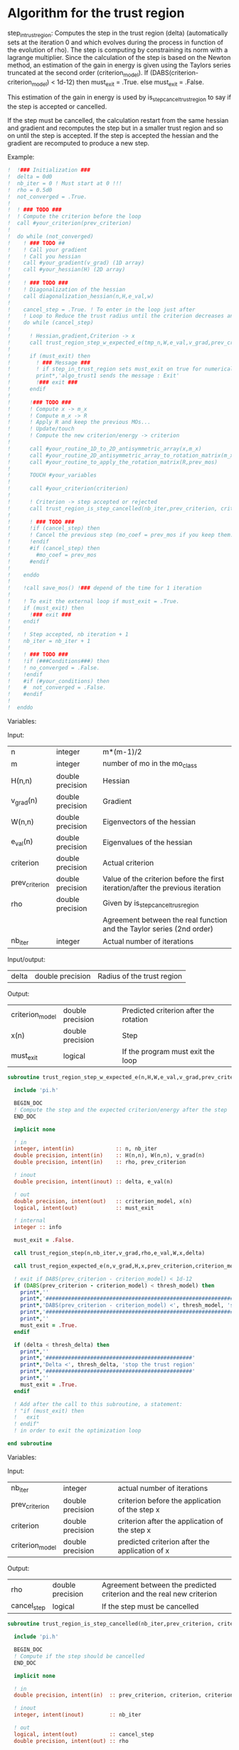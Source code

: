* Algorithm for the trust region

step_in_trust_region:
Computes the step in the trust region (delta)
(automatically sets at the iteration 0 and which evolves during the
process in function of the evolution of rho). The step is computing by
constraining its norm with a lagrange multiplier.
Since the calculation of the step is based on the Newton method, an
estimation of the gain in energy is given using the Taylors series
truncated at the second order (criterion_model).
If (DABS(criterion-criterion_model) < 1d-12) then 
  must_exit = .True.
else 
  must_exit = .False.

This estimation of the gain in energy is used by
is_step_cancel_trust_region to say if the step is accepted or cancelled. 

If the step must be cancelled, the calculation restart from the same
hessian and gradient and recomputes the step but in a smaller trust
region and so on until the step is accepted. If the step is accepted
the hessian and the gradient are recomputed to produce a new step.

Example:

#+BEGIN_SRC f90 :comments org :tangle algo_trust.irp.f
!  !### Initialization ###
!  delta = 0d0
!  nb_iter = 0 ! Must start at 0 !!!
!  rho = 0.5d0
!  not_converged = .True.
!
!  ! ### TODO ###
!  ! Compute the criterion before the loop
!  call #your_criterion(prev_criterion)
!
!  do while (not_converged)
!    ! ### TODO ## 
!    ! Call your gradient
!    ! Call you hessian
!    call #your_gradient(v_grad) (1D array)
!    call #your_hessian(H) (2D array) 
!
!    ! ### TODO ###
!    ! Diagonalization of the hessian 
!    call diagonalization_hessian(n,H,e_val,w)
!
!    cancel_step = .True. ! To enter in the loop just after 
!    ! Loop to Reduce the trust radius until the criterion decreases and rho >= thresh_rho
!    do while (cancel_step)
!
!      ! Hessian,gradient,Criterion -> x 
!      call trust_region_step_w_expected_e(tmp_n,W,e_val,v_grad,prev_criterion,rho,nb_iter,delta,criterion_model,tmp_x,must_exit)
!
!      if (must_exit) then
!        ! ### Message ###
!        ! if step_in_trust_region sets must_exit on true for numerical reasons
!        print*,'algo_trust1 sends the message : Exit'
!        !### exit ###
!      endif
!
!      !### TODO ###  
!      ! Compute x -> m_x
!      ! Compute m_x -> R
!      ! Apply R and keep the previous MOs...
!      ! Update/touch 
!      ! Compute the new criterion/energy -> criterion
!
!      call #your_routine_1D_to_2D_antisymmetric_array(x,m_x)
!      call #your_routine_2D_antisymmetric_array_to_rotation_matrix(m_x,R)
!      call #your_routine_to_apply_the_rotation_matrix(R,prev_mos)
!
!      TOUCH #your_variables
!      
!      call #your_criterion(criterion)
!
!      ! Criterion -> step accepted or rejected 
!      call trust_region_is_step_cancelled(nb_iter,prev_criterion, criterion, criterion_model,rho,cancel_step)
!
!      ! ### TODO ###
!      !if (cancel_step) then
!      ! Cancel the previous step (mo_coef = prev_mos if you keep them...)
!      !endif
!      #if (cancel_step) then
!        #mo_coef = prev_mos
!      #endif
!
!    enddo
!
!    !call save_mos() !### depend of the time for 1 iteration
!
!    ! To exit the external loop if must_exit = .True.
!    if (must_exit) then
!      !### exit ###
!    endif 
!
!    ! Step accepted, nb iteration + 1
!    nb_iter = nb_iter + 1
!
!    ! ### TODO ###
!    !if (###Conditions###) then
!    ! no_converged = .False.
!    !endif
!    #if (#your_conditions) then
!    #  not_converged = .False.
!    #endif
!
!  enddo
#+END_SRC

Variables:

Input:
| n              | integer          | m*(m-1)/2                                                                      |
| m              | integer          | number of mo in the mo_class                                                   |
| H(n,n)         | double precision | Hessian                                                                        |
| v_grad(n)      | double precision | Gradient                                                                       |
| W(n,n)         | double precision | Eigenvectors of the hessian                                                    |
| e_val(n)       | double precision | Eigenvalues of the hessian                                                     |
| criterion      | double precision | Actual criterion                                                               |
| prev_criterion | double precision | Value of the criterion before the first iteration/after the previous iteration |
| rho            | double precision | Given by is_step_cancel_trus_region                                            |
|                |                  | Agreement between the real function and the Taylor series (2nd order)          |
| nb_iter        | integer          | Actual number of iterations                                                    |

Input/output:
| delta           | double precision | Radius of the trust region                                                      |

Output:
| criterion_model | double precision | Predicted criterion after the rotation                                          |
| x(n)            | double precision | Step                                                                            |
| must_exit       | logical          | If the program must exit the loop                                               |

#+BEGIN_SRC f90 :comments org :tangle algo_trust.irp.f
subroutine trust_region_step_w_expected_e(n,H,W,e_val,v_grad,prev_criterion,rho,nb_iter,delta,criterion_model,x,must_exit)

  include 'pi.h'

  BEGIN_DOC
  ! Compute the step and the expected criterion/energy after the step
  END_DOC

  implicit none

  ! in
  integer, intent(in)             :: n, nb_iter
  double precision, intent(in)    :: H(n,n), W(n,n), v_grad(n)
  double precision, intent(in)    :: rho, prev_criterion

  ! inout
  double precision, intent(inout) :: delta, e_val(n)

  ! out
  double precision, intent(out)   :: criterion_model, x(n)
  logical, intent(out)            :: must_exit

  ! internal
  integer :: info

  must_exit = .False.
  
  call trust_region_step(n,nb_iter,v_grad,rho,e_val,W,x,delta)

  call trust_region_expected_e(n,v_grad,H,x,prev_criterion,criterion_model)

  ! exit if DABS(prev_criterion - criterion_model) < 1d-12
  if (DABS(prev_criterion - criterion_model) < thresh_model) then
    print*,''
    print*,'###############################################################################'
    print*,'DABS(prev_criterion - criterion_model) <', thresh_model, 'stop the trust region'
    print*,'###############################################################################'
    print*,''
    must_exit = .True.
  endif

  if (delta < thresh_delta) then
    print*,''
    print*,'##############################################'
    print*,'Delta <', thresh_delta, 'stop the trust region'
    print*,'##############################################'
    print*,''
    must_exit = .True.
  endif

  ! Add after the call to this subroutine, a statement:
  ! "if (must_exit) then
  !   exit
  ! endif"
  ! in order to exit the optimization loop

end subroutine
#+END_SRC

Variables:

Input:
| nb_iter         | integer          | actual number of iterations                    |
| prev_criterion  | double precision | criterion before the application of the step x |
| criterion       | double precision | criterion after the application of the step x  |
| criterion_model | double precision | predicted criterion after the application of x |

Output:
| rho         | double precision | Agreement between the predicted criterion and the real new criterion |
| cancel_step | logical          | If the step must be cancelled                                        |

#+BEGIN_SRC f90 :comments org :tangle algo_trust.irp.f
subroutine trust_region_is_step_cancelled(nb_iter,prev_criterion, criterion, criterion_model,rho,cancel_step)

  include 'pi.h'

  BEGIN_DOC
  ! Compute if the step should be cancelled
  END_DOC

  implicit none
 
  ! in
  double precision, intent(in)  :: prev_criterion, criterion, criterion_model
  
  ! inout
  integer, intent(inout)        :: nb_iter

  ! out
  logical, intent(out)          :: cancel_step
  double precision, intent(out) :: rho

  ! Computes rho
  call trust_region_rho(prev_criterion,criterion,criterion_model,rho)
  
  if (nb_iter == 0) then
    nb_iter = 1 ! in order to enable the change of delta if the first iteration is cancelled  
  endif

  ! If rho < thresh_rho -> give something in output to cancel the step
  if (rho >= thresh_rho) then !0.1d0) then
     ! The step is accepted
     cancel_step = .False.
  else
     ! The step is rejected
     cancel_step = .True.
     print*, '***********************'
     print*, 'Step cancel : rho <', thresh_rho
     print*, '***********************'
  endif
  
end subroutine
#+END_SRC

** Template for MOs
#+BEGIN_SRC f90 :comments org :tangle trust_region_template_mos.txt
subroutine algo_trust_template(tmp_n, tmp_list_size, tmp_list)

  implicit none

  ! Variables

  ! In
  integer, intent(in) :: tmp_n, tmp_list_size, tmp_list(tmp_list_size)

  ! Out
  ! Rien ou un truc pour savoir si ça c'est bien passé
  
  ! Internal
  double precision, allocatable :: e_val(:), W(:,:), tmp_R(:,:), R(:,:), tmp_x(:), tmp_m_x(:,:)
  double precision, allocatable :: prev_mos(:,:)
  double precision              :: criterion, prev_criterion, criterion_model
  double precision              :: delta, rho
  logical                       :: not_converged, cancel_step, must_exit, enforce_step_cancellation
  integer                       :: nb_iter, info, nb_sub_iter
  integer                       :: i,j,tmp_i,tmp_j

  allocate(W(tmp_n, tmp_n),e_val(tmp_n),tmp_x(tmp_n),tmp_m_x(tmp_list_size, tmp_list_size))
  allocate(tmp_R(tmp_list_size, tmp_list_size), R(mo_num, mo_num))
  allocate(prev_mos(ao_num, mo_num))

  ! Provide the criterion, but unnecessary because it's done 
  ! automatically
  PROVIDE C_PROVIDER H_PROVIDER g_PROVIDER cc_PROVIDER

  ! Initialization
  delta = 0d0 
  nb_iter = 0 ! Must start at 0 !!!
  rho = 0.5d0 ! Must start at 0.5 
  not_converged = .True. ! Must be true

  ! Compute the criterion before the loop
  prev_criterion = C_PROVIDER

  do while (not_converged)

      print*,''
      print*,'******************'
      print*,'Iteration', nb_iter
      print*,'******************'
      print*,''

      ! The new hessian and gradient are computed at the end of the previous iteration
      ! Diagonalization of the hessian 
      call diagonalization_hessian(tmp_n, H_PROVIDER, e_val, W)

      cancel_step = .True. ! To enter in the loop just after
      nb_sub_iter = 0

      ! Loop to Reduce the trust radius until the criterion decreases and rho >= thresh_rho
      do while (cancel_step)

          print*,'-----------------------------'
          print*,'Iteration:', nb_iter
          print*,'Sub iteration:', nb_sub_iter
          print*,'-----------------------------'

          ! Hessian,gradient,Criterion -> x 
          call trust_region_step_w_expected_e(tmp_n, H_PROVIDER, W, e_val, g_PROVIDER, &
               prev_criterion, rho, nb_iter, delta, criterion_model, tmp_x, must_exit)

          if (must_exit) then
              ! if step_in_trust_region sets must_exit on true for numerical reasons
              print*,'trust_region_step_w_expected_e sent the message : Exit'
              exit
          endif

          ! 1D tmp -> 2D tmp 
          call vec_to_mat_v2(tmp_n, tmp_list_size, tmp_x, tmp_m_x)

          ! Rotation submatrix (square matrix tmp_list_size by tmp_list_size)
          call rotation_matrix(tmp_m_x, tmp_list_size, tmp_R, tmp_list_size, tmp_list_size, info, enforce_step_cancellation)

          if (enforce_step_cancellation) then
            print*, 'Forces the step cancellation, too large error in the rotation matrix'
            rho = 0d0
            cycle
          endif

          ! tmp_R to R, subspace to full space
          call sub_to_full_rotation_matrix(tmp_list_size, tmp_list, tmp_R, R)

          ! Rotation of the MOs
          call apply_mo_rotation(R, prev_mos)

          ! touch mo_coef
          call clear_mo_map ! Only if you are using the bi-electronic integrals
          ! mo_coef becomes valid
          ! And avoid the recomputation of the providers which depend of mo_coef
          TOUCH mo_coef C_PROVIDER H_PROVIDER g_PROVIDER cc_PROVIDER

          ! To update the other parameters if needed
          call #update_parameters()

          ! To enforce the program to provide new criterion after the update
          ! of the parameters
          FREE C_PROVIDER
          PROVIDE C_PROVIDER
          criterion = C_PROVIDER

          ! Criterion -> step accepted or rejected 
          call trust_region_is_step_cancelled(nb_iter, prev_criterion, criterion, criterion_model, rho, cancel_step)

          ! Cancellation of the step ?
          if (cancel_step) then
              ! Replacement by the previous MOs
              mo_coef = prev_mos
              ! call save_mos() ! depends of the time for 1 iteration

              ! No need to clear_mo_map since we don't recompute the gradient and the hessian
              ! mo_coef becomes valid
              ! Avoid the recomputation of the providers which depend of mo_coef
              TOUCH mo_coef H_PROVIDER g_PROVIDER C_PROVIDER cc_PROVIDER
          else
              ! The step is accepted:
              ! criterion -> prev criterion

              ! The replacement "criterion -> prev criterion" is already done
              ! in trust_region_rho, so if the criterion does not have a reason
              ! to change, it will change nothing for the criterion and will 
              ! force the program to provide the new hessian, gradient and 
              ! convergence criterion for the next iteration.
              ! But in the case of orbital optimization we diagonalize the CI 
              ! matrix after the "FREE" statement, so the criterion will change
      
              FREE C_PROVIDER H_PROVIDER g_PROVIDER cc_PROVIDER
              PROVIDE C_PROVIDER H_PROVIDER g_PROVIDER cc_PROVIDER
              prev_criterion = C_PROVIDER
              
          endif      

          nb_sub_iter = nb_sub_iter + 1
      enddo

      ! call save_mos() ! depends of the time for 1 iteration

      ! To exit the external loop if must_exit = .True.
      if (must_exit) then
          exit
      endif 

      ! Step accepted, nb iteration + 1
      nb_iter = nb_iter + 1

      ! Provide the convergence criterion
      ! Provide the gradient and the hessian for the next iteration
      PROVIDE cc_PROVIDER

      ! To exit
      if (dabs(cc_PROVIDER) < thresh_opt_max_elem_grad) then
        not_converged = .False.
      endif

      if (nb_iter > optimization_max_nb_iter) then
        not_converged = .False.
      endif

      if (delta < thresh_delta) then
        not_converged = .False.
      endif

  enddo

  ! Save the final MOs
  call save_mos()

  ! Diagonalization of the hessian 
  ! (To see the eigenvalues at the end of the optimization)
  call diagonalization_hessian(tmp_n, H_PROVIDER, e_val, W)
  
  deallocate(e_val, W, tmp_R, R, tmp_x, prev_mos)

end
#+END_SRC

** Cartesian version
#+BEGIN_SRC f90 :comments org :tangle trust_region_template_xyz.txt
subroutine algo_trust_cartesian_template(tmp_n)

  implicit none

  ! Variables

  ! In
  integer, intent(in) :: tmp_n
  
  ! Out
  ! Rien ou un truc pour savoir si ça c'est bien passé
  
  ! Internal
  double precision, allocatable :: e_val(:), W(:,:), tmp_x(:)
  double precision              :: criterion, prev_criterion, criterion_model
  double precision              :: delta, rho
  logical                       :: not_converged, cancel_step, must_exit
  integer                       :: nb_iter, nb_sub_iter
  integer                       :: i,j

  allocate(W(tmp_n, tmp_n),e_val(tmp_n),tmp_x(tmp_n))

  PROVIDE C_PROVIDER X_PROVIDER H_PROVIDER g_PROVIDER

  ! Initialization
  delta = 0d0 
  nb_iter = 0 ! Must start at 0 !!!
  rho = 0.5d0 ! Must start at 0.5 
  not_converged = .True. ! Must be true

  ! Compute the criterion before the loop
  prev_criterion = C_PROVIDER

  do while (not_converged)

      print*,''
      print*,'******************'
      print*,'Iteration', nb_iter
      print*,'******************'
      print*,''

      if (nb_iter > 0) then
        PROVIDE H_PROVIDER g_PROVIDER
      endif

      ! Diagonalization of the hessian 
      call diagonalization_hessian(tmp_n, H_PROVIDER, e_val, W)

      cancel_step = .True. ! To enter in the loop just after
      nb_sub_iter = 0

      ! Loop to Reduce the trust radius until the criterion decreases and rho >= thresh_rho
      do while (cancel_step)

          print*,'-----------------------------'
          print*,'Iteration:', nb_iter
          print*,'Sub iteration:', nb_sub_iter
          print*,'-----------------------------'

          ! Hessian,gradient,Criterion -> x 
          call trust_region_step_w_expected_e(tmp_n, H_PROVIDER, W, e_val, g_PROVIDER, &
               prev_criterion, rho, nb_iter, delta, criterion_model, tmp_x, must_exit)

          if (must_exit) then
              ! if step_in_trust_region sets must_exit on true for numerical reasons
              print*,'trust_region_step_w_expected_e sent the message : Exit'
              exit
          endif

          ! New coordinates, check the sign 
          X_PROVIDER = X_PROVIDER - tmp_x

          ! touch X_PROVIDER
          TOUCH X_PROVIDER H_PROVIDER g_PROVIDER cc_PROVIDER 

          ! To update the other parameters if needed
          call #update_parameters()

          ! New criterion
          PROVIDE C_PROVIDER ! Unnecessary
          criterion = C_PROVIDER

          ! Criterion -> step accepted or rejected 
          call trust_region_is_step_cancelled(nb_iter, prev_criterion, criterion, criterion_model, rho, cancel_step)

          ! Cancel the previous step
          if (cancel_step) then
              ! Replacement by the previous coordinates, check the sign 
              X_PROVIDER = X_PROVIDER + tmp_x

              ! Avoid the recomputation of the hessian and the gradient
              TOUCH X_PROVIDER H_PROVIDER g_PROVIDER C_PROVIDER cc_PROVIDER
          endif      

          nb_sub_iter = nb_sub_iter + 1
      enddo

      ! To exit the external loop if must_exit = .True.
      if (must_exit) then
          exit
      endif 

      ! Step accepted, nb iteration + 1
      nb_iter = nb_iter + 1

      PROVIDE cc_PROVIDER

      ! To exit
      if (dabs(cc_PROVIDER) < thresh_opt_max_elem_grad) then
        not_converged = .False.
      endif

      if (nb_iter > optimization_max_nb_iter) then
        not_converged = .False.
      endif

      if (delta < thresh_delta) then
        not_converged = .False.
      endif

  enddo
  
 deallocate(e_val, W, tmp_x)

end
#+END_SRC

** Script template
#+BEGIN_SRC bash :tangle script_template_mos.sh
#!/bin/bash

your_file=

your_C_PROVIDER=
your_H_PROVIDER=
your_g_PROVIDER=
your_cc_PROVIDER=

sed "s/C_PROVIDER/$your_C_PROVIDER/g" trust_region_template_mos.txt > $your_file
sed -i "s/H_PROVIDER/$your_H_PROVIDER/g" $your_file
sed -i "s/g_PROVIDER/$your_g_PROVIDER/g" $your_file
sed -i "s/cc_PROVIDER/$your_cc_PROVIDER/g" $your_file
#+END_SRC

#+BEGIN_SRC bash :tangle script_template_xyz.sh
#!/bin/bash

your_file=

your_C_PROVIDER=
your_X_PROVIDER=
your_H_PROVIDER=
your_g_PROVIDER=
your_cc_PROVIDER=

sed "s/C_PROVIDER/$your_C_PROVIDER/g" trust_region_template_xyz.txt > $your_file
sed -i "s/X_PROVIDER/$your_X_PROVIDER/g" $your_file
sed -i "s/H_PROVIDER/$your_H_PROVIDER/g" $your_file
sed -i "s/g_PROVIDER/$your_g_PROVIDER/g" $your_file
sed -i "s/cc_PROVIDER/$your_cc_PROVIDER/g" $your_file
#+END_SRC

